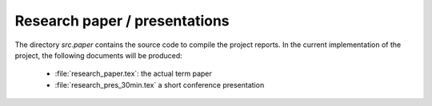 .. _paper:

******************************
Research paper / presentations
******************************

The directory *src.paper* contains the source code to compile the project reports. In the current implementation of the project, the following documents will be produced:

    * :file:`research_paper.tex`: the actual term paper
    * :file:`research_pres_30min.tex` a short conference presentation
